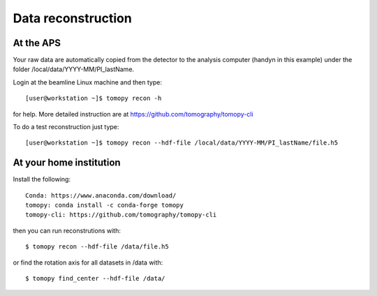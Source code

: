Data reconstruction
===================

At the APS
----------

Your raw data are automatically copied from the detector to the analysis computer (handyn in this example) under the folder /local/data/YYYY-MM/PI_lastName. 


Login at the beamline Linux machine and then type::

    [user@workstation ~]$ tomopy recon -h


for help. More detailed instruction are at https://github.com/tomography/tomopy-cli

To do a test reconstruction just type::

    [user@workstation ~]$ tomopy recon --hdf-file /local/data/YYYY-MM/PI_lastName/file.h5 


At your home institution
------------------------

Install the following::

    Conda: https://www.anaconda.com/download/
    tomopy: conda install -c conda-forge tomopy
    tomopy-cli: https://github.com/tomography/tomopy-cli

then you can run reconstrutions with::

    $ tomopy recon --hdf-file /data/file.h5

or find the rotation axis for all datasets in /data with::

    $ tomopy find_center --hdf-file /data/
